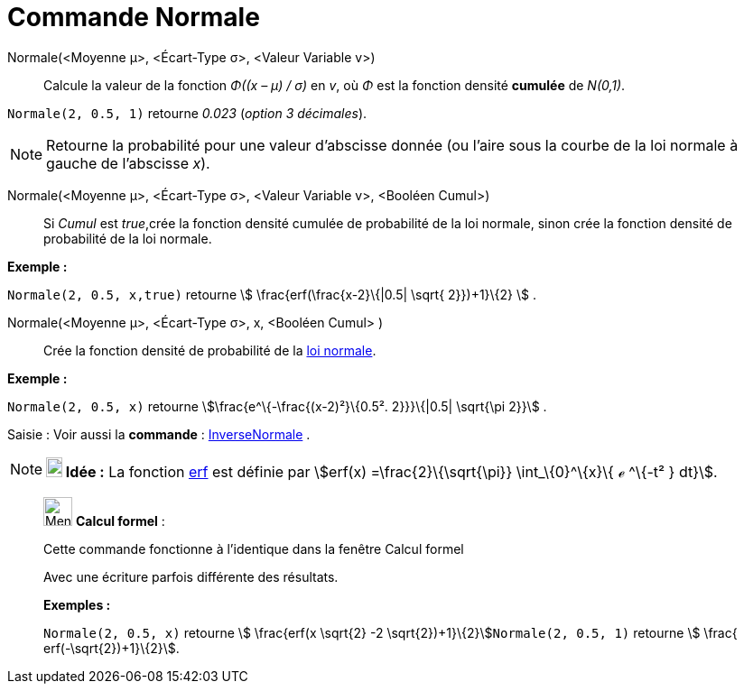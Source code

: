 = Commande Normale
:page-en: commands/Normal
ifdef::env-github[:imagesdir: /fr/modules/ROOT/assets/images]

Normale(<Moyenne μ>, <Écart-Type σ>, <Valeur Variable v>)::
  Calcule la valeur de la fonction _Φ((x – μ) / σ)_ en _v_, où _Φ_ est la fonction densité *cumulée* de _N(0,1)_.

[EXAMPLE]
====

`++Normale(2, 0.5, 1)++` retourne _0.023_ (_option 3 décimales_).

====

[NOTE]
====

Retourne la probabilité pour une valeur d'abscisse donnée (ou l'aire sous la courbe de la loi normale à gauche
de l'abscisse _x_).

====

Normale(<Moyenne μ>, <Écart-Type σ>, <Valeur Variable v>, <Booléen Cumul>)::
  Si _Cumul_ est _true_,crée la fonction densité cumulée de probabilité de la loi normale, sinon crée la fonction
  densité de probabilité de la loi normale.

[EXAMPLE]
====

*Exemple :*

`++Normale(2, 0.5, x,true)++` retourne stem:[ \frac{erf(\frac{x-2}\{|0.5| \sqrt{ 2}})+1}\{2} ] .

====

Normale(<Moyenne μ>, <Écart-Type σ>, x, <Booléen Cumul> )::
  Crée la fonction densité de probabilité de la https://en.wikipedia.org/wiki/fr:Loi_normale[loi normale].

[EXAMPLE]
====

*Exemple :*

`++Normale(2, 0.5, x)++` retourne stem:[\frac{e^\{-\frac{(x-2)²}\{0.5². 2}}}\{|0.5| \sqrt{\pi 2}}] .

====

[.kcode]#Saisie :# Voir aussi la *commande* : xref:/commands/InverseNormale.adoc[InverseNormale] .

[NOTE]
====

*image:18px-Bulbgraph.png[Note,title="Note",width=18,height=22] Idée :* La fonction
https://en.wikipedia.org/wiki/fr:Fonction_d%27erreur[erf] est définie par stem:[erf(x) =\frac{2}\{\sqrt{\pi}}
\int_\{0}^\{x}\{ ℯ ^\{-t² } dt}].

====

____________________________________________________________

image:32px-Menu_view_cas.svg.png[Menu view cas.svg,width=32,height=32] *Calcul formel* :

Cette commande fonctionne à l'identique dans la fenêtre Calcul formel

Avec une écriture parfois différente des résultats.

[EXAMPLE]
====

*Exemples :*

`++Normale(2, 0.5, x)++` retourne stem:[ \frac{erf(x \sqrt{2} -2 \sqrt{2})+1}\{2}]`++Normale(2, 0.5, 1)++` retourne
stem:[ \frac{ erf(-\sqrt{2})+1}\{2}].

====
